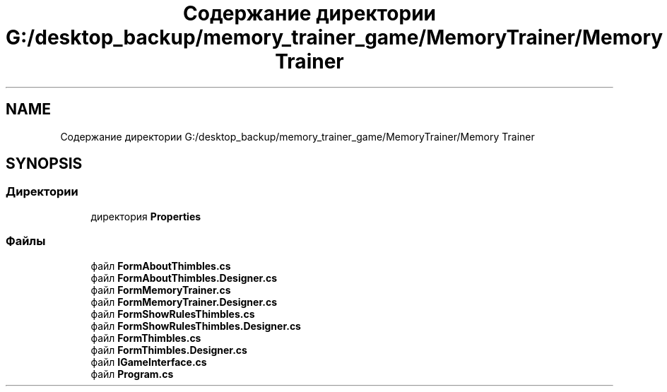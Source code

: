 .TH "Содержание директории G:/desktop_backup/memory_trainer_game/MemoryTrainer/Memory Trainer" 3 "Вс 8 Дек 2019" "Тренажер памяти" \" -*- nroff -*-
.ad l
.nh
.SH NAME
Содержание директории G:/desktop_backup/memory_trainer_game/MemoryTrainer/Memory Trainer
.SH SYNOPSIS
.br
.PP
.SS "Директории"

.in +1c
.ti -1c
.RI "директория \fBProperties\fP"
.br
.in -1c
.SS "Файлы"

.in +1c
.ti -1c
.RI "файл \fBFormAboutThimbles\&.cs\fP"
.br
.ti -1c
.RI "файл \fBFormAboutThimbles\&.Designer\&.cs\fP"
.br
.ti -1c
.RI "файл \fBFormMemoryTrainer\&.cs\fP"
.br
.ti -1c
.RI "файл \fBFormMemoryTrainer\&.Designer\&.cs\fP"
.br
.ti -1c
.RI "файл \fBFormShowRulesThimbles\&.cs\fP"
.br
.ti -1c
.RI "файл \fBFormShowRulesThimbles\&.Designer\&.cs\fP"
.br
.ti -1c
.RI "файл \fBFormThimbles\&.cs\fP"
.br
.ti -1c
.RI "файл \fBFormThimbles\&.Designer\&.cs\fP"
.br
.ti -1c
.RI "файл \fBIGameInterface\&.cs\fP"
.br
.ti -1c
.RI "файл \fBProgram\&.cs\fP"
.br
.in -1c
